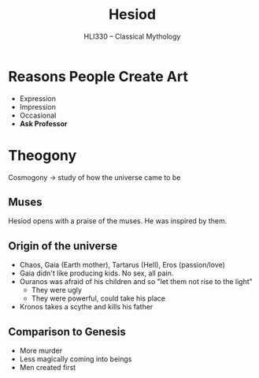 #+TITLE: Hesiod
#+SUBTITLE: HLI330 -- Classical Mythology
#+OPTIONS: toc:nil date:nil author:nil num:nil
#+STARTUP: noindent showall
#+LaTeX_HEADER: \usepackage[margin=1.0in]{geometry}
#+LaTeX_HEADER: \renewcommand\labelitemi{-}
#+LaTeX_HEADER: \setlength{\parindent}{0pt}

* Reasons People Create Art
- Expression
- Impression
- Occasional
- *Ask Professor*


* Theogony
Cosmogony \rarr study of how the universe came to be
** Muses
Hesiod opens with a praise of the muses. He was inspired by them.
** Origin of the universe
- Chaos, Gaia (Earth mother), Tartarus (Hell), Eros (passion/love)
- Gaia didn't like producing kids. No sex, all pain.
- Ouranos was afraid of his children and so "let them not rise to the light"
  - They were ugly
  - They were powerful, could take his place
- Kronos takes a scythe and kills his father
** Comparison to Genesis
- More murder
- Less magically coming into beings
- Men created first
